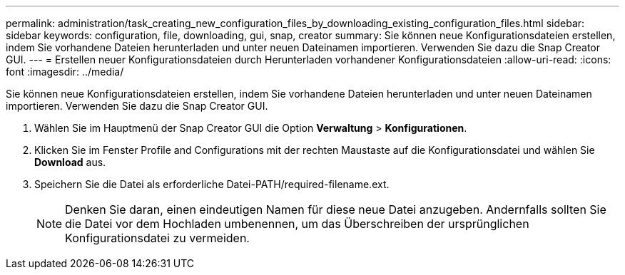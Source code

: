 ---
permalink: administration/task_creating_new_configuration_files_by_downloading_existing_configuration_files.html 
sidebar: sidebar 
keywords: configuration, file, downloading, gui, snap, creator 
summary: Sie können neue Konfigurationsdateien erstellen, indem Sie vorhandene Dateien herunterladen und unter neuen Dateinamen importieren. Verwenden Sie dazu die Snap Creator GUI. 
---
= Erstellen neuer Konfigurationsdateien durch Herunterladen vorhandener Konfigurationsdateien
:allow-uri-read: 
:icons: font
:imagesdir: ../media/


[role="lead"]
Sie können neue Konfigurationsdateien erstellen, indem Sie vorhandene Dateien herunterladen und unter neuen Dateinamen importieren. Verwenden Sie dazu die Snap Creator GUI.

. Wählen Sie im Hauptmenü der Snap Creator GUI die Option *Verwaltung* > *Konfigurationen*.
. Klicken Sie im Fenster Profile and Configurations mit der rechten Maustaste auf die Konfigurationsdatei und wählen Sie *Download* aus.
. Speichern Sie die Datei als erforderliche Datei-PATH/required-filename.ext.
+

NOTE: Denken Sie daran, einen eindeutigen Namen für diese neue Datei anzugeben. Andernfalls sollten Sie die Datei vor dem Hochladen umbenennen, um das Überschreiben der ursprünglichen Konfigurationsdatei zu vermeiden.


